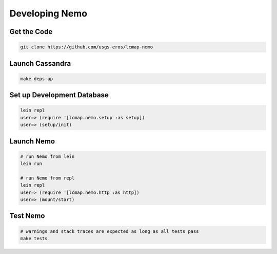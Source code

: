 Developing Nemo
===============

Get the Code
------------
.. code-block:: bash

  git clone https://github.com/usgs-eros/lcmap-nemo


Launch Cassandra
-------------------
.. code-block:: bash

  make deps-up

Set up Development Database
---------------------------
.. code-block:: bash

  lein repl
  user=> (require '[lcmap.nemo.setup :as setup])
  user=> (setup/init)

Launch Nemo
-----------
.. code-block:: bash

  # run Nemo from lein
  lein run

  # run Nemo from repl
  lein repl
  user=> (require '[lcmap.nemo.http :as http])
  user=> (mount/start)

Test Nemo
---------
.. code-block:: bash

  # warnings and stack traces are expected as long as all tests pass
  make tests

